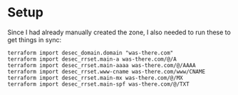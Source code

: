 * Setup
Since I had already manually created the zone, I also needed to run these to get things in sync:
#+begin_src shell
  terraform import desec_domain.domain "was-there.com"
  terraform import desec_rrset.main-a was-there.com/@/A
  terraform import desec_rrset.main-aaaa was-there.com/@/AAAA
  terraform import desec_rrset.www-cname was-there.com/www/CNAME
  terraform import desec_rrset.main-mx was-there.com/@/MX
  terraform import desec_rrset.main-spf was-there.com/@/TXT
#+end_src
